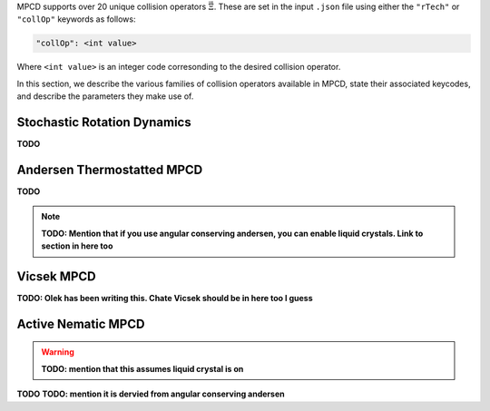 MPCD supports over 20 unique collision operators :math:`\vec\Xi`.
These are set in the input ``.json`` file using either the ``"rTech"`` or ``"collOp"`` keywords as follows:

.. code-block:: console

    "collOp": <int value>

Where ``<int value>`` is an integer code corresonding to the desired collision operator.

In this section, we describe the various families of collision operators available in MPCD, state their associated keycodes, and describe the parameters they make use of.

.. _SRD:

Stochastic Rotation Dynamics
----------------------------
**TODO**

.. _Andersen:

Andersen Thermostatted MPCD
---------------------------
**TODO**

.. note:: 
    **TODO: Mention that if you use angular conserving andersen, you can enable liquid crystals. Link to section in here too**

.. _Vicsek:

Vicsek MPCD
-----------
**TODO: Olek has been writing this. Chate Vicsek should be in here too I guess**

.. _ActiveNematic:

Active Nematic MPCD
-------------------
.. warning:: 
    **TODO: mention that this assumes liquid crystal is on**

**TODO**
**TODO: mention it is dervied from angular conserving andersen**
